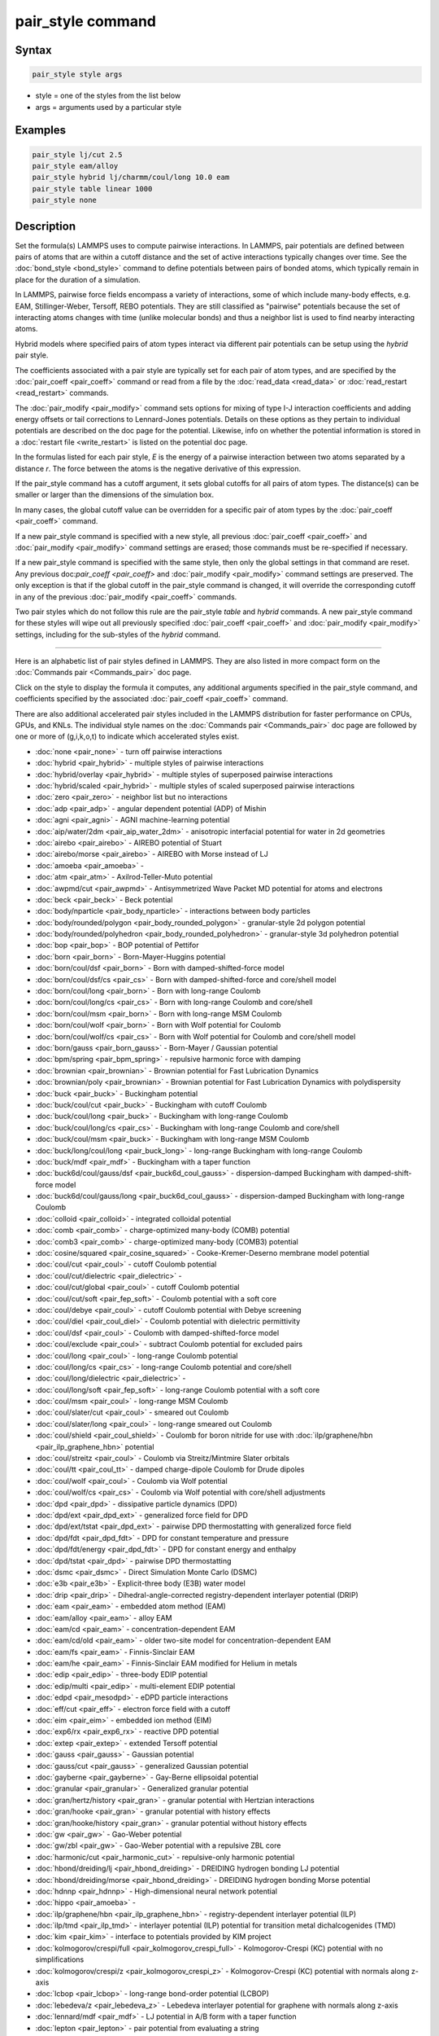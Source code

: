 .. index:: pair_style

pair_style command
==================

Syntax
""""""

.. code-block:: LAMMPS

   pair_style style args

* style = one of the styles from the list below
* args = arguments used by a particular style

Examples
""""""""

.. code-block:: LAMMPS

   pair_style lj/cut 2.5
   pair_style eam/alloy
   pair_style hybrid lj/charmm/coul/long 10.0 eam
   pair_style table linear 1000
   pair_style none

Description
"""""""""""

Set the formula(s) LAMMPS uses to compute pairwise interactions.  In
LAMMPS, pair potentials are defined between pairs of atoms that are
within a cutoff distance and the set of active interactions typically
changes over time.  See the :doc:`bond_style <bond_style>` command to
define potentials between pairs of bonded atoms, which typically
remain in place for the duration of a simulation.

In LAMMPS, pairwise force fields encompass a variety of interactions,
some of which include many-body effects, e.g. EAM, Stillinger-Weber,
Tersoff, REBO potentials.  They are still classified as "pairwise"
potentials because the set of interacting atoms changes with time
(unlike molecular bonds) and thus a neighbor list is used to find
nearby interacting atoms.

Hybrid models where specified pairs of atom types interact via
different pair potentials can be setup using the *hybrid* pair style.

The coefficients associated with a pair style are typically set for
each pair of atom types, and are specified by the
:doc:`pair_coeff <pair_coeff>` command or read from a file by the
:doc:`read_data <read_data>` or :doc:`read_restart <read_restart>`
commands.

The :doc:`pair_modify <pair_modify>` command sets options for mixing of
type I-J interaction coefficients and adding energy offsets or tail
corrections to Lennard-Jones potentials.  Details on these options as
they pertain to individual potentials are described on the doc page
for the potential.  Likewise, info on whether the potential
information is stored in a :doc:`restart file <write_restart>` is listed
on the potential doc page.

In the formulas listed for each pair style, *E* is the energy of a
pairwise interaction between two atoms separated by a distance *r*\ .
The force between the atoms is the negative derivative of this
expression.

If the pair_style command has a cutoff argument, it sets global
cutoffs for all pairs of atom types.  The distance(s) can be smaller
or larger than the dimensions of the simulation box.

In many cases, the global cutoff value can be overridden for a
specific pair of atom types by the :doc:`pair_coeff <pair_coeff>`
command.

If a new pair_style command is specified with a new style, all
previous :doc:`pair_coeff <pair_coeff>` and :doc:`pair_modify
<pair_modify>` command settings are erased; those commands must be
re-specified if necessary.

If a new pair_style command is specified with the same style, then
only the global settings in that command are reset.  Any previous
doc:`pair_coeff <pair_coeff>` and :doc:`pair_modify <pair_modify>`
command settings are preserved.  The only exception is that if the
global cutoff in the pair_style command is changed, it will override
the corresponding cutoff in any of the previous :doc:`pair_modify
<pair_coeff>` commands.

Two pair styles which do not follow this rule are the pair_style
*table* and *hybrid* commands.  A new pair_style command for these
styles will wipe out all previously specified :doc:`pair_coeff
<pair_coeff>` and :doc:`pair_modify <pair_modify>` settings, including
for the sub-styles of the *hybrid* command.

----------

Here is an alphabetic list of pair styles defined in LAMMPS.  They are
also listed in more compact form on the :doc:`Commands pair
<Commands_pair>` doc page.

Click on the style to display the formula it computes, any additional
arguments specified in the pair_style command, and coefficients
specified by the associated :doc:`pair_coeff <pair_coeff>` command.

There are also additional accelerated pair styles included in the
LAMMPS distribution for faster performance on CPUs, GPUs, and KNLs.
The individual style names on the :doc:`Commands pair <Commands_pair>`
doc page are followed by one or more of (g,i,k,o,t) to indicate which
accelerated styles exist.

* :doc:`none <pair_none>` - turn off pairwise interactions
* :doc:`hybrid <pair_hybrid>` - multiple styles of pairwise interactions
* :doc:`hybrid/overlay <pair_hybrid>` - multiple styles of superposed pairwise interactions
* :doc:`hybrid/scaled <pair_hybrid>` - multiple styles of scaled superposed pairwise interactions
* :doc:`zero <pair_zero>` - neighbor list but no interactions

* :doc:`adp <pair_adp>` - angular dependent potential (ADP) of Mishin
* :doc:`agni <pair_agni>` - AGNI machine-learning potential
* :doc:`aip/water/2dm <pair_aip_water_2dm>` - anisotropic interfacial potential for water in 2d geometries
* :doc:`airebo <pair_airebo>` - AIREBO potential of Stuart
* :doc:`airebo/morse <pair_airebo>` - AIREBO with Morse instead of LJ
* :doc:`amoeba <pair_amoeba>` -
* :doc:`atm <pair_atm>` - Axilrod-Teller-Muto potential
* :doc:`awpmd/cut <pair_awpmd>` - Antisymmetrized Wave Packet MD potential for atoms and electrons
* :doc:`beck <pair_beck>` - Beck potential
* :doc:`body/nparticle <pair_body_nparticle>` - interactions between body particles
* :doc:`body/rounded/polygon <pair_body_rounded_polygon>` - granular-style 2d polygon potential
* :doc:`body/rounded/polyhedron <pair_body_rounded_polyhedron>` - granular-style 3d polyhedron potential
* :doc:`bop <pair_bop>` - BOP potential of Pettifor
* :doc:`born <pair_born>` - Born-Mayer-Huggins potential
* :doc:`born/coul/dsf <pair_born>` - Born with damped-shifted-force model
* :doc:`born/coul/dsf/cs <pair_cs>` - Born with damped-shifted-force and core/shell model
* :doc:`born/coul/long <pair_born>` - Born with long-range Coulomb
* :doc:`born/coul/long/cs <pair_cs>` - Born with long-range Coulomb and core/shell
* :doc:`born/coul/msm <pair_born>` - Born with long-range MSM Coulomb
* :doc:`born/coul/wolf <pair_born>` - Born with Wolf potential for Coulomb
* :doc:`born/coul/wolf/cs <pair_cs>` - Born with Wolf potential for Coulomb and core/shell model
* :doc:`born/gauss <pair_born_gauss>` - Born-Mayer / Gaussian potential
* :doc:`bpm/spring <pair_bpm_spring>` - repulsive harmonic force with damping
* :doc:`brownian <pair_brownian>` - Brownian potential for Fast Lubrication Dynamics
* :doc:`brownian/poly <pair_brownian>` - Brownian potential for Fast Lubrication Dynamics with polydispersity
* :doc:`buck <pair_buck>` - Buckingham potential
* :doc:`buck/coul/cut <pair_buck>` - Buckingham with cutoff Coulomb
* :doc:`buck/coul/long <pair_buck>` - Buckingham with long-range Coulomb
* :doc:`buck/coul/long/cs <pair_cs>` - Buckingham with long-range Coulomb and core/shell
* :doc:`buck/coul/msm <pair_buck>` - Buckingham with long-range MSM Coulomb
* :doc:`buck/long/coul/long <pair_buck_long>` - long-range Buckingham with long-range Coulomb
* :doc:`buck/mdf <pair_mdf>` - Buckingham with a taper function
* :doc:`buck6d/coul/gauss/dsf <pair_buck6d_coul_gauss>` - dispersion-damped Buckingham with damped-shift-force model
* :doc:`buck6d/coul/gauss/long <pair_buck6d_coul_gauss>` - dispersion-damped Buckingham with long-range Coulomb
* :doc:`colloid <pair_colloid>` - integrated colloidal potential
* :doc:`comb <pair_comb>` - charge-optimized many-body (COMB) potential
* :doc:`comb3 <pair_comb>` - charge-optimized many-body (COMB3) potential
* :doc:`cosine/squared <pair_cosine_squared>` - Cooke-Kremer-Deserno membrane model potential
* :doc:`coul/cut <pair_coul>` - cutoff Coulomb potential
* :doc:`coul/cut/dielectric <pair_dielectric>` -
* :doc:`coul/cut/global <pair_coul>` - cutoff Coulomb potential
* :doc:`coul/cut/soft <pair_fep_soft>` - Coulomb potential with a soft core
* :doc:`coul/debye <pair_coul>` - cutoff Coulomb potential with Debye screening
* :doc:`coul/diel <pair_coul_diel>` - Coulomb potential with dielectric permittivity
* :doc:`coul/dsf <pair_coul>` - Coulomb with damped-shifted-force model
* :doc:`coul/exclude <pair_coul>` - subtract Coulomb potential for excluded pairs
* :doc:`coul/long <pair_coul>` - long-range Coulomb potential
* :doc:`coul/long/cs <pair_cs>` - long-range Coulomb potential and core/shell
* :doc:`coul/long/dielectric <pair_dielectric>` -
* :doc:`coul/long/soft <pair_fep_soft>` - long-range Coulomb potential with a soft core
* :doc:`coul/msm <pair_coul>` - long-range MSM Coulomb
* :doc:`coul/slater/cut <pair_coul>` - smeared out Coulomb
* :doc:`coul/slater/long <pair_coul>` - long-range smeared out Coulomb
* :doc:`coul/shield <pair_coul_shield>` - Coulomb for boron nitride for use with :doc:`ilp/graphene/hbn <pair_ilp_graphene_hbn>` potential
* :doc:`coul/streitz <pair_coul>` - Coulomb via Streitz/Mintmire Slater orbitals
* :doc:`coul/tt <pair_coul_tt>` - damped charge-dipole Coulomb for Drude dipoles
* :doc:`coul/wolf <pair_coul>` - Coulomb via Wolf potential
* :doc:`coul/wolf/cs <pair_cs>` - Coulomb via Wolf potential with core/shell adjustments
* :doc:`dpd <pair_dpd>` - dissipative particle dynamics (DPD)
* :doc:`dpd/ext <pair_dpd_ext>` - generalized force field for DPD
* :doc:`dpd/ext/tstat <pair_dpd_ext>` - pairwise DPD thermostatting  with generalized force field
* :doc:`dpd/fdt <pair_dpd_fdt>` - DPD for constant temperature and pressure
* :doc:`dpd/fdt/energy <pair_dpd_fdt>` - DPD for constant energy and enthalpy
* :doc:`dpd/tstat <pair_dpd>` - pairwise DPD thermostatting
* :doc:`dsmc <pair_dsmc>` - Direct Simulation Monte Carlo (DSMC)
* :doc:`e3b <pair_e3b>` - Explicit-three body (E3B) water model
* :doc:`drip <pair_drip>` - Dihedral-angle-corrected registry-dependent interlayer potential (DRIP)
* :doc:`eam <pair_eam>` - embedded atom method (EAM)
* :doc:`eam/alloy <pair_eam>` - alloy EAM
* :doc:`eam/cd <pair_eam>` - concentration-dependent EAM
* :doc:`eam/cd/old <pair_eam>` - older two-site model for concentration-dependent EAM
* :doc:`eam/fs <pair_eam>` - Finnis-Sinclair EAM
* :doc:`eam/he <pair_eam>` - Finnis-Sinclair EAM modified for Helium in metals
* :doc:`edip <pair_edip>` - three-body EDIP potential
* :doc:`edip/multi <pair_edip>` - multi-element EDIP potential
* :doc:`edpd <pair_mesodpd>` - eDPD particle interactions
* :doc:`eff/cut <pair_eff>` - electron force field with a cutoff
* :doc:`eim <pair_eim>` - embedded ion method (EIM)
* :doc:`exp6/rx <pair_exp6_rx>` - reactive DPD potential
* :doc:`extep <pair_extep>` - extended Tersoff potential
* :doc:`gauss <pair_gauss>` - Gaussian potential
* :doc:`gauss/cut <pair_gauss>` - generalized Gaussian potential
* :doc:`gayberne <pair_gayberne>` - Gay-Berne ellipsoidal potential
* :doc:`granular <pair_granular>` - Generalized granular potential
* :doc:`gran/hertz/history <pair_gran>` - granular potential with Hertzian interactions
* :doc:`gran/hooke <pair_gran>` - granular potential with history effects
* :doc:`gran/hooke/history <pair_gran>` - granular potential without history effects
* :doc:`gw <pair_gw>` - Gao-Weber potential
* :doc:`gw/zbl <pair_gw>` - Gao-Weber potential with a repulsive ZBL core
* :doc:`harmonic/cut <pair_harmonic_cut>` - repulsive-only harmonic potential
* :doc:`hbond/dreiding/lj <pair_hbond_dreiding>` - DREIDING hydrogen bonding LJ potential
* :doc:`hbond/dreiding/morse <pair_hbond_dreiding>` - DREIDING hydrogen bonding Morse potential
* :doc:`hdnnp <pair_hdnnp>` - High-dimensional neural network potential
* :doc:`hippo <pair_amoeba>` -
* :doc:`ilp/graphene/hbn <pair_ilp_graphene_hbn>` - registry-dependent interlayer potential (ILP)
* :doc:`ilp/tmd <pair_ilp_tmd>` - interlayer potential (ILP) potential for transition metal dichalcogenides (TMD)
* :doc:`kim <pair_kim>` - interface to potentials provided by KIM project
* :doc:`kolmogorov/crespi/full <pair_kolmogorov_crespi_full>` - Kolmogorov-Crespi (KC) potential with no simplifications
* :doc:`kolmogorov/crespi/z <pair_kolmogorov_crespi_z>` - Kolmogorov-Crespi (KC) potential with normals along z-axis
* :doc:`lcbop <pair_lcbop>` - long-range bond-order potential (LCBOP)
* :doc:`lebedeva/z <pair_lebedeva_z>` - Lebedeva interlayer potential for graphene with normals along z-axis
* :doc:`lennard/mdf <pair_mdf>` - LJ potential in A/B form with a taper function
* :doc:`lepton <pair_lepton>` - pair potential from evaluating a string
* :doc:`lepton/coul <pair_lepton>` - pair potential from evaluating a string with support for charges
* :doc:`lepton/sphere <pair_lepton>` - pair potential from evaluating a string with support for radii
* :doc:`line/lj <pair_line_lj>` - LJ potential between line segments
* :doc:`list <pair_list>` - potential between pairs of atoms explicitly listed in an input file
* :doc:`lj/charmm/coul/charmm <pair_charmm>` - CHARMM potential with cutoff Coulomb
* :doc:`lj/charmm/coul/charmm/implicit <pair_charmm>` - CHARMM for implicit solvent
* :doc:`lj/charmm/coul/long <pair_charmm>` - CHARMM with long-range Coulomb
* :doc:`lj/charmm/coul/long/soft <pair_fep_soft>` - CHARMM with long-range Coulomb and a soft core
* :doc:`lj/charmm/coul/msm <pair_charmm>` - CHARMM with long-range MSM Coulomb
* :doc:`lj/charmmfsw/coul/charmmfsh <pair_charmm>` - CHARMM with force switching and shifting
* :doc:`lj/charmmfsw/coul/long <pair_charmm>` - CHARMM with force switching and long-rnage Coulomb
* :doc:`lj/class2 <pair_class2>` - COMPASS (class 2) force field without Coulomb
* :doc:`lj/class2/coul/cut <pair_class2>` - COMPASS with cutoff Coulomb
* :doc:`lj/class2/coul/cut/soft <pair_fep_soft>` - COMPASS with cutoff Coulomb with a soft core
* :doc:`lj/class2/coul/long <pair_class2>` - COMPASS with long-range Coulomb
* :doc:`lj/class2/coul/long/cs <pair_cs>` - COMPASS with long-range Coulomb with core/shell adjustments
* :doc:`lj/class2/coul/long/soft <pair_fep_soft>` - COMPASS with long-range Coulomb with a soft core
* :doc:`lj/class2/soft <pair_fep_soft>` - COMPASS (class 2) force field with no Coulomb with a soft core
* :doc:`lj/cubic <pair_lj_cubic>` - LJ with cubic after inflection point
* :doc:`lj/cut <pair_lj>` - cutoff Lennard-Jones potential without Coulomb
* :doc:`lj/cut/coul/cut <pair_lj_cut_coul>` - LJ with cutoff Coulomb
* :doc:`lj/cut/coul/cut/dielectric <pair_dielectric>` -
* :doc:`lj/cut/coul/cut/soft <pair_fep_soft>` - LJ with cutoff Coulomb with a soft core
* :doc:`lj/cut/coul/debye <pair_lj_cut_coul>` - LJ with Debye screening added to Coulomb
* :doc:`lj/cut/coul/debye/dielectric <pair_dielectric>` -
* :doc:`lj/cut/coul/dsf <pair_lj_cut_coul>` - LJ with Coulomb via damped shifted forces
* :doc:`lj/cut/coul/long <pair_lj_cut_coul>` - LJ with long-range Coulomb
* :doc:`lj/cut/coul/long/cs <pair_cs>` - LJ with long-range Coulomb with core/shell adjustments
* :doc:`lj/cut/coul/long/dielectric <pair_dielectric>` -
* :doc:`lj/cut/coul/long/soft <pair_fep_soft>` - LJ with long-range Coulomb with a soft core
* :doc:`lj/cut/coul/msm <pair_lj_cut_coul>` - LJ with long-range MSM Coulomb
* :doc:`lj/cut/coul/msm/dielectric <pair_dielectric>` -
* :doc:`lj/cut/coul/wolf <pair_lj_cut_coul>` - LJ with Coulomb via Wolf potential
* :doc:`lj/cut/dipole/cut <pair_dipole>` - point dipoles with cutoff
* :doc:`lj/cut/dipole/long <pair_dipole>` - point dipoles with long-range Ewald
* :doc:`lj/cut/soft <pair_fep_soft>` - LJ with a soft core
* :doc:`lj/cut/sphere <pair_lj_cut_sphere>` - LJ where per-atom radius is used as LJ sigma
* :doc:`lj/cut/thole/long <pair_thole>` - LJ with Coulomb with thole damping
* :doc:`lj/cut/tip4p/cut <pair_lj_cut_tip4p>` - LJ with cutoff Coulomb for TIP4P water
* :doc:`lj/cut/tip4p/long <pair_lj_cut_tip4p>` - LJ with long-range Coulomb for TIP4P water
* :doc:`lj/cut/tip4p/long/soft <pair_fep_soft>` - LJ with cutoff Coulomb for TIP4P water with a soft core
* :doc:`lj/expand <pair_lj_expand>` - Lennard-Jones for variable size particles
* :doc:`lj/expand/coul/long <pair_lj_expand>` - Lennard-Jones for variable size particles with long-range Coulomb
* :doc:`lj/expand/sphere <pair_lj_expand_sphere>` - Variable size LJ where per-atom radius is used as delta (size)
* :doc:`lj/gromacs <pair_gromacs>` - GROMACS-style Lennard-Jones potential
* :doc:`lj/gromacs/coul/gromacs <pair_gromacs>` - GROMACS-style LJ and Coulomb potential
* :doc:`lj/long/coul/long <pair_lj_long>` - long-range LJ and long-range Coulomb
* :doc:`lj/long/coul/long/dielectric <pair_dielectric>` -
* :doc:`lj/long/dipole/long <pair_dipole>` - long-range LJ and long-range point dipoles
* :doc:`lj/long/tip4p/long <pair_lj_long>` - long-range LJ and long-range Coulomb for TIP4P water
* :doc:`lj/mdf <pair_mdf>` - LJ potential with a taper function
* :doc:`lj/relres <pair_lj_relres>` - LJ using multiscale Relative Resolution (RelRes) methodology :ref:`(Chaimovich) <Chaimovich2>`.
* :doc:`lj/spica <pair_spica>` - LJ for SPICA coarse-graining
* :doc:`lj/spica/coul/long <pair_spica>` - LJ for SPICA coarse-graining with long-range Coulomb
* :doc:`lj/spica/coul/msm <pair_spica>` - LJ for SPICA coarse-graining with long-range Coulomb via MSM
* :doc:`lj/sf/dipole/sf <pair_dipole>` - LJ with dipole interaction with shifted forces
* :doc:`lj/smooth <pair_lj_smooth>` - smoothed Lennard-Jones potential
* :doc:`lj/smooth/linear <pair_lj_smooth_linear>` - linear smoothed LJ potential
* :doc:`lj/switch3/coulgauss/long <pair_lj_switch3_coulgauss_long>` - smoothed LJ vdW potential with Gaussian electrostatics
* :doc:`lj96/cut <pair_lj96>` - Lennard-Jones 9/6 potential
* :doc:`local/density <pair_local_density>` - Generalized basic local density potential
* :doc:`lubricate <pair_lubricate>` - Hydrodynamic lubrication forces
* :doc:`lubricate/poly <pair_lubricate>` - Hydrodynamic lubrication forces with polydispersity
* :doc:`lubricateU <pair_lubricateU>` - Hydrodynamic lubrication forces for Fast Lubrication Dynamics
* :doc:`lubricateU/poly <pair_lubricateU>` - Hydrodynamic lubrication forces for Fast Lubrication with polydispersity
* :doc:`mdpd <pair_mesodpd>` - mDPD particle interactions
* :doc:`mdpd/rhosum <pair_mesodpd>` - mDPD particle interactions for mass density
* :doc:`meam <pair_meam>` - Modified embedded atom method (MEAM)
* :doc:`meam/ms <pair_meam>` - Multi-state modified embedded atom method (MS-MEAM)
* :doc:`meam/spline <pair_meam_spline>` - Splined version of MEAM
* :doc:`meam/sw/spline <pair_meam_sw_spline>` - Splined version of MEAM with a Stillinger-Weber term
* :doc:`mesocnt <pair_mesocnt>` - Mesoscopic vdW potential for (carbon) nanotubes
* :doc:`mesocnt/viscous <pair_mesocnt>` - Mesoscopic vdW potential for (carbon) nanotubes with friction
* :doc:`mgpt <pair_mgpt>` - Simplified model generalized pseudopotential theory (MGPT) potential
* :doc:`mie/cut <pair_mie>` - Mie potential
* :doc:`mm3/switch3/coulgauss/long <pair_lj_switch3_coulgauss_long>` - Smoothed MM3 vdW potential with Gaussian electrostatics
* :doc:`momb <pair_momb>` - Many-Body Metal-Organic (MOMB) force field
* :doc:`morse <pair_morse>` - Morse potential
* :doc:`morse/smooth/linear <pair_morse>` - Linear smoothed Morse potential
* :doc:`morse/soft <pair_morse>` - Morse potential with a soft core
* :doc:`multi/lucy <pair_multi_lucy>` - DPD potential with density-dependent force
* :doc:`multi/lucy/rx <pair_multi_lucy_rx>` - reactive DPD potential with density-dependent force
* :doc:`nb3b/harmonic <pair_nb3b>` - Non-bonded 3-body harmonic potential
* :doc:`nb3b/screened <pair_nb3b>` - Non-bonded 3-body screened harmonic potential
* :doc:`nm/cut <pair_nm>` - N-M potential
* :doc:`nm/cut/coul/cut <pair_nm>` - N-M potential with cutoff Coulomb
* :doc:`nm/cut/coul/long <pair_nm>` - N-M potential with long-range Coulomb
* :doc:`nm/cut/split <pair_nm>` - Split 12-6 Lennard-Jones and N-M potential
* :doc:`oxdna/coaxstk <pair_oxdna>` -
* :doc:`oxdna/excv <pair_oxdna>` -
* :doc:`oxdna/hbond <pair_oxdna>` -
* :doc:`oxdna/stk <pair_oxdna>` -
* :doc:`oxdna/xstk <pair_oxdna>` -
* :doc:`oxdna2/coaxstk <pair_oxdna2>` -
* :doc:`oxdna2/dh <pair_oxdna2>` -
* :doc:`oxdna2/excv <pair_oxdna2>` -
* :doc:`oxdna2/hbond <pair_oxdna2>` -
* :doc:`oxdna2/stk <pair_oxdna2>` -
* :doc:`oxdna2/xstk <pair_oxdna2>` -
* :doc:`oxrna2/coaxstk <pair_oxrna2>` -
* :doc:`oxrna2/dh <pair_oxrna2>` -
* :doc:`oxrna2/excv <pair_oxrna2>` -
* :doc:`oxrna2/hbond <pair_oxrna2>` -
* :doc:`oxrna2/stk <pair_oxrna2>` -
* :doc:`oxrna2/xstk <pair_oxrna2>` -
* :doc:`pace <pair_pace>` - Atomic Cluster Expansion (ACE) machine-learning potential
* :doc:`pace/extrapolation <pair_pace>` - Atomic Cluster Expansion (ACE) machine-learning potential with extrapolation grades
* :doc:`pedone <pair_pedone>` - Pedone (PMMCS) potential
* :doc:`pod <pair_pod>` - Proper orthogonal decomposition (POD) machine-learning potential
* :doc:`peri/eps <pair_peri>` - Peridynamic EPS potential
* :doc:`peri/lps <pair_peri>` - Peridynamic LPS potential
* :doc:`peri/pmb <pair_peri>` - Peridynamic PMB potential
* :doc:`peri/ves <pair_peri>` - Peridynamic VES potential
* :doc:`polymorphic <pair_polymorphic>` - Polymorphic 3-body potential
* :doc:`python <pair_python>` -
* :doc:`quip <pair_quip>` -
* :doc:`rann <pair_rann>` -
* :doc:`reaxff <pair_reaxff>` - ReaxFF potential
* :doc:`rebo <pair_airebo>` - Second generation REBO potential of Brenner
* :doc:`rebomos <pair_rebomos>` - REBOMoS potential for MoS2
* :doc:`resquared <pair_resquared>` - Everaers RE-Squared ellipsoidal potential
* :doc:`saip/metal <pair_saip_metal>` - Interlayer potential for hetero-junctions formed with hexagonal 2D materials and metal surfaces
* :doc:`sdpd/taitwater/isothermal <pair_sdpd_taitwater_isothermal>` - Smoothed dissipative particle dynamics for water at isothermal conditions
* :doc:`smatb <pair_smatb>` - Second Moment Approximation to the Tight Binding
* :doc:`smatb/single <pair_smatb>` - Second Moment Approximation to the Tight Binding for single-element systems
* :doc:`smd/hertz <pair_smd_hertz>` -
* :doc:`smd/tlsph <pair_smd_tlsph>` -
* :doc:`smd/tri_surface <pair_smd_triangulated_surface>` -
* :doc:`smd/ulsph <pair_smd_ulsph>` -
* :doc:`smtbq <pair_smtbq>` -
* :doc:`mliap <pair_mliap>` - Multiple styles of machine-learning potential
* :doc:`snap <pair_snap>` - SNAP machine-learning potential
* :doc:`soft <pair_soft>` - Soft (cosine) potential
* :doc:`sph/heatconduction <pair_sph_heatconduction>` -
* :doc:`sph/idealgas <pair_sph_idealgas>` -
* :doc:`sph/lj <pair_sph_lj>` -
* :doc:`sph/rhosum <pair_sph_rhosum>` -
* :doc:`sph/taitwater <pair_sph_taitwater>` -
* :doc:`sph/taitwater/morris <pair_sph_taitwater_morris>` -
* :doc:`spin/dipole/cut <pair_spin_dipole>` -
* :doc:`spin/dipole/long <pair_spin_dipole>` -
* :doc:`spin/dmi <pair_spin_dmi>` -
* :doc:`spin/exchange <pair_spin_exchange>` -
* :doc:`spin/exchange/biquadratic <pair_spin_exchange>` -
* :doc:`spin/magelec <pair_spin_magelec>` -
* :doc:`spin/neel <pair_spin_neel>` -
* :doc:`srp <pair_srp>` -
* :doc:`srp/react <pair_srp>` -
* :doc:`sw <pair_sw>` - Stillinger-Weber 3-body potential
* :doc:`sw/angle/table <pair_sw_angle_table>` - Stillinger-Weber potential with tabulated angular term
* :doc:`sw/mod <pair_sw>` - modified Stillinger-Weber 3-body potential
* :doc:`table <pair_table>` - tabulated pair potential
* :doc:`table/rx <pair_table_rx>` -
* :doc:`tdpd <pair_mesodpd>` - tDPD particle interactions
* :doc:`tersoff <pair_tersoff>` - Tersoff 3-body potential
* :doc:`tersoff/mod <pair_tersoff_mod>` - modified Tersoff 3-body potential
* :doc:`tersoff/mod/c <pair_tersoff_mod>` -
* :doc:`tersoff/table <pair_tersoff>` -
* :doc:`tersoff/zbl <pair_tersoff_zbl>` - Tersoff/ZBL 3-body potential
* :doc:`thole <pair_thole>` - Coulomb interactions with thole damping
* :doc:`threebody/table <pair_threebody_table>` - generic tabulated three-body potential
* :doc:`tip4p/cut <pair_coul>` - Coulomb for TIP4P water w/out LJ
* :doc:`tip4p/long <pair_coul>` - long-range Coulomb for TIP4P water w/out LJ
* :doc:`tip4p/long/soft <pair_fep_soft>` -
* :doc:`tracker <pair_tracker>` - monitor information about pairwise interactions
* :doc:`tri/lj <pair_tri_lj>` - LJ potential between triangles
* :doc:`ufm <pair_ufm>` -
* :doc:`vashishta <pair_vashishta>` - Vashishta 2-body and 3-body potential
* :doc:`vashishta/table <pair_vashishta>` -
* :doc:`wf/cut <pair_wf_cut>` - Wang-Frenkel Potential for short-ranged interactions
* :doc:`ylz <pair_ylz>` - Yuan-Li-Zhang Potential for anisotropic interactions
* :doc:`yukawa <pair_yukawa>` - Yukawa potential
* :doc:`yukawa/colloid <pair_yukawa_colloid>` - screened Yukawa potential for finite-size particles
* :doc:`zbl <pair_zbl>` - Ziegler-Biersack-Littmark potential

----------

Restrictions
""""""""""""

This command must be used before any coefficients are set by the
:doc:`pair_coeff <pair_coeff>`, :doc:`read_data <read_data>`, or
:doc:`read_restart <read_restart>` commands.

Some pair styles are part of specific packages.  They are only enabled
if LAMMPS was built with that package.  See the :doc:`Build package <Build_package>` page for more info.  The doc pages for
individual pair potentials tell if it is part of a package.

Related commands
""""""""""""""""

:doc:`pair_coeff <pair_coeff>`, :doc:`read_data <read_data>`,
:doc:`pair_modify <pair_modify>`, :doc:`kspace_style <kspace_style>`,
:doc:`dielectric <dielectric>`, :doc:`pair_write <pair_write>`

Default
"""""""

.. code-block:: LAMMPS

   pair_style none
